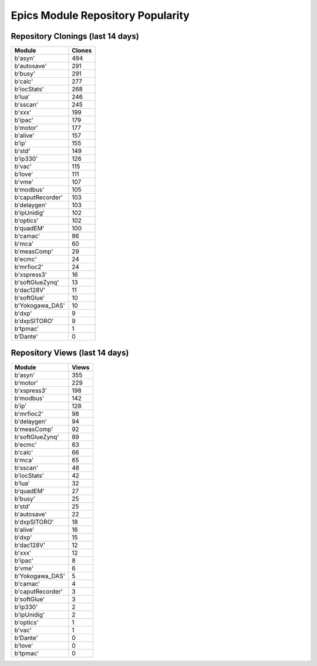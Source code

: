 ==================================
Epics Module Repository Popularity
==================================



Repository Clonings (last 14 days)
----------------------------------
.. csv-table::
   :header: Module, Clones

   b'asyn', 494
   b'autosave', 291
   b'busy', 291
   b'calc', 277
   b'iocStats', 268
   b'lua', 246
   b'sscan', 245
   b'xxx', 199
   b'ipac', 179
   b'motor', 177
   b'alive', 157
   b'ip', 155
   b'std', 149
   b'ip330', 126
   b'vac', 115
   b'love', 111
   b'vme', 107
   b'modbus', 105
   b'caputRecorder', 103
   b'delaygen', 103
   b'ipUnidig', 102
   b'optics', 102
   b'quadEM', 100
   b'camac', 86
   b'mca', 60
   b'measComp', 29
   b'ecmc', 24
   b'mrfioc2', 24
   b'xspress3', 16
   b'softGlueZynq', 13
   b'dac128V', 11
   b'softGlue', 10
   b'Yokogawa_DAS', 10
   b'dxp', 9
   b'dxpSITORO', 9
   b'tpmac', 1
   b'Dante', 0



Repository Views (last 14 days)
-------------------------------
.. csv-table::
   :header: Module, Views

   b'asyn', 355
   b'motor', 229
   b'xspress3', 198
   b'modbus', 142
   b'ip', 128
   b'mrfioc2', 98
   b'delaygen', 94
   b'measComp', 92
   b'softGlueZynq', 89
   b'ecmc', 83
   b'calc', 66
   b'mca', 65
   b'sscan', 48
   b'iocStats', 42
   b'lua', 32
   b'quadEM', 27
   b'busy', 25
   b'std', 25
   b'autosave', 22
   b'dxpSITORO', 18
   b'alive', 16
   b'dxp', 15
   b'dac128V', 12
   b'xxx', 12
   b'ipac', 8
   b'vme', 6
   b'Yokogawa_DAS', 5
   b'camac', 4
   b'caputRecorder', 3
   b'softGlue', 3
   b'ip330', 2
   b'ipUnidig', 2
   b'optics', 1
   b'vac', 1
   b'Dante', 0
   b'love', 0
   b'tpmac', 0
